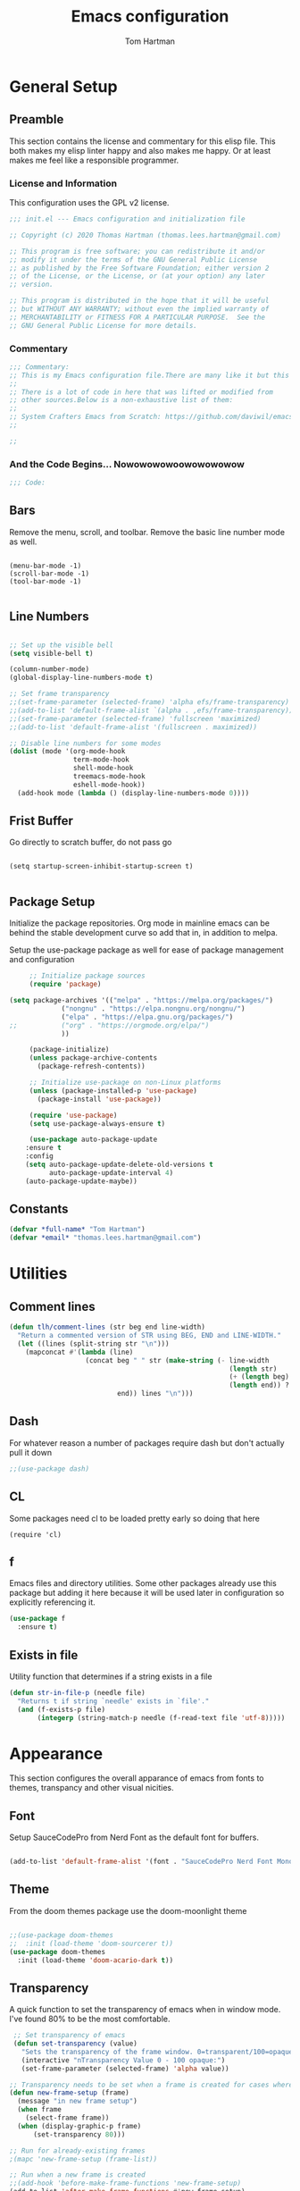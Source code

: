 #+TITLE: Emacs configuration
#+AUTHOR: Tom Hartman
#+STARTUP: overview
#+PROPERTY: header-args:emacs-lisp :tangle ./init-test.el

* General Setup
** Preamble
This section contains the license and commentary for this elisp file. This both makes my elisp linter happy and also makes me happy. Or at least makes me feel like a responsible programmer.

*** License and Information
This configuration uses the GPL v2 license.

#+begin_src emacs-lisp
;;; init.el --- Emacs configuration and initialization file

;; Copyright (c) 2020 Thomas Hartman (thomas.lees.hartman@gmail.com)

;; This program is free software; you can redistribute it and/or
;; modify it under the terms of the GNU General Public License
;; as published by the Free Software Foundation; either version 2
;; of the License, or the License, or (at your option) any later
;; version.

;; This program is distributed in the hope that it will be useful
;; but WITHOUT ANY WARRANTY; without even the implied warranty of
;; MERCHANTABILITY or FITNESS FOR A PARTICULAR PURPOSE.  See the
;; GNU General Public License for more details.
#+end_src


*** Commentary
#+begin_src emacs-lisp
;;; Commentary:
;; This is my Emacs configuration file.There are many like it but this one is mine.
;;
;; There is a lot of code in here that was lifted or modified from
;; other sources.Below is a non-exhaustive list of them:
;;
;; System Crafters Emacs from Scratch: https://github.com/daviwil/emacs-from-scratch
;;

;;
#+end_src


*** And the Code Begins... Nowowowowoowowowowow
#+begin_src emacs-lisp
;;; Code:
#+end_src

** Bars
 Remove the menu, scroll, and toolbar. Remove the basic line number
 mode as well.

 #+begin_src emacs-lisp output

 (menu-bar-mode -1)
 (scroll-bar-mode -1)
 (tool-bar-mode -1)

 #+end_src

** Line Numbers
#+begin_src emacs-lisp

;; Set up the visible bell
(setq visible-bell t)

(column-number-mode)
(global-display-line-numbers-mode t)

;; Set frame transparency
;;(set-frame-parameter (selected-frame) 'alpha efs/frame-transparency)
;;(add-to-list 'default-frame-alist `(alpha . ,efs/frame-transparency))
;;(set-frame-parameter (selected-frame) 'fullscreen 'maximized)
;;(add-to-list 'default-frame-alist '(fullscreen . maximized))

;; Disable line numbers for some modes
(dolist (mode '(org-mode-hook
                term-mode-hook
                shell-mode-hook
                treemacs-mode-hook
                eshell-mode-hook))
  (add-hook mode (lambda () (display-line-numbers-mode 0))))
#+end_src

** Frist Buffer

Go directly to scratch buffer, do not pass go
#+begin_src emacs-lisp output

(setq startup-screen-inhibit-startup-screen t)

#+end_src

** Package Setup
Initialize the package repositories. Org mode in mainline emacs can be behind the stable development curve so add that in, in addition to melpa.

Setup the use-package package as well for ease of package management and configuration

   #+begin_src emacs-lisp
     ;; Initialize package sources
     (require 'package)

(setq package-archives '(("melpa" . "https://melpa.org/packages/")
			 ("nongnu" . "https://elpa.nongnu.org/nongnu/")
			 ("elpa" . "https://elpa.gnu.org/packages/")
;;			 ("org" . "https://orgmode.org/elpa/")
			 ))

     (package-initialize)
     (unless package-archive-contents
       (package-refresh-contents))

     ;; Initialize use-package on non-Linux platforms
     (unless (package-installed-p 'use-package)
       (package-install 'use-package))

     (require 'use-package)
     (setq use-package-always-ensure t)

     (use-package auto-package-update
	:ensure t
	:config
	(setq auto-package-update-delete-old-versions t
	      auto-package-update-interval 4)
	(auto-package-update-maybe))

   #+end_src

** Constants
#+begin_src emacs-lisp
(defvar *full-name* "Tom Hartman")
(defvar *email* "thomas.lees.hartman@gmail.com")

#+end_src

* Utilities

** Comment lines
#+begin_src emacs-lisp
(defun tlh/comment-lines (str beg end line-width)
  "Return a commented version of STR using BEG, END and LINE-WIDTH."
  (let ((lines (split-string str "\n")))
    (mapconcat #'(lambda (line)
                   (concat beg " " str (make-string (- line-width
                                                       (length str)
                                                       (+ (length beg) 1)
                                                       (length end)) ? )
                           end)) lines "\n")))

#+end_src

** Dash

For whatever reason a number of packages require dash but don't actually pull it down

#+begin_src emacs-lisp
;;(use-package dash)
#+end_src

** CL

Some packages need cl to be loaded pretty early so doing that here

#+begin_src elisp
(require 'cl)
#+end_src

** f
Emacs files and directory utilities. Some other packages already use this package but adding it here because it will be used later in configuration so explicitly referencing it.
#+begin_src emacs-lisp
(use-package f
  :ensure t)
#+end_src
** Exists in file
Utility function that determines if a string exists in a file
#+begin_src emacs-lisp
(defun str-in-file-p (needle file)
  "Returns t if string `needle' exists in `file'."
  (and (f-exists-p file)
       (integerp (string-match-p needle (f-read-text file 'utf-8)))))
#+end_src
* Appearance
This section configures the overall apparance of emacs from fonts to themes, transpancy and other visual nicities.

** Font
Setup SauceCodePro from Nerd Font as the default font for buffers.

#+begin_src emacs-lisp

(add-to-list 'default-frame-alist '(font . "SauceCodePro Nerd Font Mono-8"))

#+end_src

** Theme
From the doom themes package use the doom-moonlight theme

#+begin_src emacs-lisp

;;(use-package doom-themes
;;  :init (load-theme 'doom-sourcerer t))
(use-package doom-themes
  :init (load-theme 'doom-acario-dark t))

#+end_src

** Transparency
A quick function to set the transparency of emacs when in window mode. I've found 80% to be the most comfortable.

#+begin_src emacs-lisp
 ;; Set transparency of emacs
 (defun set-transparency (value)
   "Sets the transparency of the frame window. 0=transparent/100=opaque"
   (interactive "nTransparency Value 0 - 100 opaque:")
   (set-frame-parameter (selected-frame) 'alpha value))

;; Transparency needs to be set when a frame is created for cases where we are using emacsclient instead of a new instance
(defun new-frame-setup (frame)
  (message "in new frame setup")
  (when frame
    (select-frame frame))
  (when (display-graphic-p frame)
      (set-transparency 80)))

;; Run for already-existing frames
;(mapc 'new-frame-setup (frame-list))

;; Run when a new frame is created
;;(add-hook 'before-make-frame-functions 'new-frame-setup)
(add-to-list 'after-make-frame-functions #'new-frame-setup)
#+end_src

** Mixed Pitch
By default org mode is set to use variable pitch mode with tables using fixed pitch but this doesn't quite work as advertise. Mixed pitch mode resolves this issue. Setup is pretty straight forward just add a hook  for org-mode to enable mixed-pitch-mode.

To enable for all text modes add a hook for text-mode.

#+begin_src emacs-lisp
(use-package mixed-pitch
  :hook (org-mode . mixed-pitch-mode))
#+end_src

** All Icon Mode
#+begin_src emacs-lisp
(use-package all-the-icons-dired
  :config
  (add-hook 'dired-mode-hook 'all-the-icons-dired-mode))
#+end_src

** Mode Line
Updating the mode line for more awesome. Currently playing around with telephone line.

#+begin_src emacs-lisp
(use-package telephone-line
  :custom
  (telephone-line-primary-left-separator 'telephone-line-cubed-left)
  (telephone-line-secondary-left-separator 'telephone-line-cubed-hollow-left)
  (telephone-line-primary-right-separator 'telephone-line-cubed-right)
  (telephone-line-secondary-right-separator 'telephone-line-cubed-hollow-right)
  (telephone-line-height 16)
  (telephone-line-mode 1))
#+end_src

** Highlight Parenthesis

#+begin_src emacs-lisp
(use-package paren
  :config
  (set-face-attribute 'show-paren-match-expression nil :background "#363e4a")
  (show-paren-mode 1))
#+end_src

** Highlight Indent
#+begin_src emacs-lisp
(use-package highlight-indent-guides
  :init
  (setq highlight-indent-guides-method 'character
        highlight-indent-guides-suppress-auto-error t)
  (set-face-foreground 'highlight-indent-guides-character-face "#222222")
  :config
  (add-hook 'prog-mode-hook 'highlight-indent-guides-mode)
  (add-hook 'yaml-mode-hook 'highlight-indent-guides-mode))
#+end_src
** Colored Compilation Buffers
Add colored ansi mode to compilation buffers for well... colors to show up

#+begin_src emacs-lisp
(require 'ansi-color)
(defun colorize-compilation-buffer ()
  (ansi-color-apply-on-region compilation-filter-start (point)))
(add-hook 'compilation-filter-hook 'colorize-compilation-buffer)
#+end_src
* UI Improvements
** Multiple Cursors
Initialize multiple cursors mode

#+begin_src emacs-lisp
(use-package multiple-cursors
  :ensure t)
#+end_src

** Which-key

#+begin_src emacs-lisp
(use-package which-key
  :init (which-key-mode)
  :diminish which-key-mode
  :config
  (setq which-key-idle-delay 1))
#+end_src

** Beacon
Add beacon mode for cursor following goodness.

#+begin_src emacs-lisp
(use-package beacon
:init (beacon-mode 1))
#+end_src
* Performance Tuning

[[https://emacs-lsp.github.io/lsp-mode/page/performance/][LSP Performance Tuning]]

#+begin_src emacs-lisp
(setq gc-cons-threshold 100000000)
(setq read-process-output-max (* 1024 1024))
#+end_src
* Custom/Global Keybindings
** Calc
Bind turning the calc mode on and off using C-c =

#+begin_src emacs-lisp
(global-set-key (kbd "C-c =") 'calc)
#+end_src
** Window Jumping

#+begin_src emacs-lisp
(global-set-key (kbd "C-c i")
                #'(lambda ()
                    (interactive)
                    (when (window-in-direction 'up)
                      (select-window (window-in-direction 'up)))))

(global-set-key (kbd "C-c m")
                #'(lambda ()
                    (interactive)
                    (when (window-in-direction 'down)
                      (select-window (window-in-direction 'down)))))

(global-set-key (kbd "C-c j")
                #'(lambda ()
                    (interactive)
                    (when (window-in-direction 'left)
                      (select-window (window-in-direction 'left)))))

(global-set-key (kbd "C-c l")
                #'(lambda ()
                    (interactive)
                    (when (window-in-direction 'right)
                      (select-window (window-in-direction 'right)))))


#+end_src

* Editing Configuration
General configuration for editing within buffers

** Tabs

Default tab-widths to 2, and by default use spaces instead of tabs
#+begin_src emacs-lisp
(setq-default tab-width 2)
(setq-default indent-tabs-mode nil)
#+end_src

** Cleaning Whitespaces

Use the ws-butler package to clear buffers of unnecessary white spaces

#+begin_src emacs-lisp
(use-package ws-butler
  :hook ((text-mode . ws-butler-mode)
         (prog-mode . ws-butler-mode)))
#+end_src

** Auto Revert
Make sure that emacs always reverts buffers after they have been changed on disk. This is helpful when doing things like switching between branches in git.

#+begin_src emacs-lisp
(setq global-auto-revert-non-file-buffers t)
(global-auto-revert-mode 1)
#+end_src

** Organizing emacs transient files

Emacs can make a bit of a mess with temporary files and lock files and other things. This can be a bit of a pain in terms of git repositories where there is a lot of cruff lying around that gets tracked that doesn't need to be.

#+begin_src emacs-lisp

;; no littering package handles a lot of emacs temp file mainenance in a nice way
(use-package no-littering)

;; keep customizations out of the init file
;;(setq custom-file
;;      (if (boundp 'server-socket-dir)
;;          (expand-file-name "custom.el" server-socket-dir)
;;        (expand-file-name (format "emacs-custom-%s.el" (user-uid)) temporary-file-directory)))
;;(load custom-file t)
#+end_src
* Dired
Found this dired configuration changes over on the [[explog.in/dot/emacs/config.html][A literate emacs configuration]]. It removes permissions and other details from the dired view which makes the buffer look a lot less noisy.

#+begin_src emacs-lisp
(add-hook 'dired-mode-hook
	  (lambda ()
	    (dired-hide-details-mode 1)
	    (display-line-numbers-mode 0)))
#+end_src

* Spell Checking
Use fly-spell to spell check certain types of buffers
#+begin_src emacs-lisp
(add-hook 'org-mode-hook 'turn-on-flyspell)
#+end_src

* Org Mode
** General
General setup for org mode files, some of this is to enhance
readability as well as associate certain minor modes and other
constants.

Additionally I prefer my org files to starup collapse for easier navigation.

#+begin_src emacs-lisp

(defun efs/org-mode-setup ()
  (org-indent-mode)
  (variable-pitch-mode 1)
  (visual-line-mode 1))

(use-package org
;;  :pin org
  :hook (org-mode . efs/org-mode-setup)
  :ensure org-contrib
  :bind ()
  :custom
  ;; Right justifies tags on headers adjusting for a default line width of 80
  (org-tags-column -80)
  (org-agenda-tags-column -80)
  :config
  (auto-fill-mode)
  (setq org-startup-folded "fold")
  (setq org-ellipsis " ▾")
  (setq org-return-follows-link t)
  (setq org-agenda-start-with-log-mode t)
  (setq org-log-done 'time)
  (setq org-log-into-drawer t)
  ;; Prevent org-agenda from creating or clobbering frames
  (setf org-agenda-window-setup 'other-window)

  ;; Refile targets
  (setq org-refile-targets
        '(("~/notes/globals/punchlist.org" :maxlevel . 1)))
  )
#+end_src

** Babel
Setup babel source code blocks. Right now this is configured for shell and emacs-lisp.

The final line prevents org src code from altering the windowing within emacs. I borrows and existing window rather than doing a 50/50 split between the org target buffer and the source, which is super annoying.

#+begin_src emacs-lisp
(setf org-src-preserve-indentation t)

(org-babel-do-load-languages 'org-babel-load-languages
			     '((shell . t)
			       (emacs-lisp . t)
             (R . t)))
;             (yaml . t)))
(setf org-auto-load-images t)
(setf org-src-window-setup 'other-window)
#+end_src

** Structure Templates

 #+begin_src emacs-lisp

 (require 'org-tempo)

 (add-to-list 'org-structure-template-alist '("sh" . "src shell"))
 (add-to-list 'org-structure-template-alist '("el" . "src emacs-lisp"))
 (add-to-list 'org-structure-template-alist '("py" . "src python"))
 (add-to-list 'org-structure-template-alist '("lu" . "src lua"))
 (add-to-list 'org-structure-template-alist '("yml" . "src yaml :tangle main.yml"))
 #+end_src

** Auto-tangle

This snippet adds a hook to org-mode buffers so that efs/org-babel-tangle-config gets executed each time such a buffer gets saved. This function checks to see if the file being saved is the Emacs.org file you’re looking at right now, and if so, automatically exports the configuration here to the associated output files.

#+begin_src emacs-lisp
;; Automatically tangle our Emacs.org config file when we save it
(defun efs/org-babel-tangle-config ()
  (when (string-equal (file-name-directory (buffer-file-name))
                      (expand-file-name user-emacs-directory))
    ;; Dynamic scoping to the rescue
    (let ((org-confirm-babel-evaluate nil))
      (org-babel-tangle))))

(add-hook 'org-mode-hook (lambda () (add-hook 'after-save-hook #'efs/org-babel-tangle-config)))
#+end_src

** Center Org Buffers

We use visual-fill-column to center org-mode buffers for a more pleasing writing experience as it centers the contents of the buffer horizontally to seem more like you are editing a document. This is really a matter of personal preference so you can remove the block below if you don’t like the behavior.

#+begin_src emacs-lisp
(defun efs/org-mode-visual-fill ()
  (setq visual-fill-column-width 100
        visual-fill-column-center-text t)
  (visual-fill-column-mode 1))

(use-package visual-fill-column
  :hook (org-mode . efs/org-mode-visual-fill))
#+end_src

** Better Bullets
org-bullets replaces the heading stars in org-mode buffers with nicer looking characters that you can control. Another option for this is org-superstar-mode which we may cover in a later video.

#+begin_src emacs-lisp
(use-package org-bullets
  :after org
  :hook (org-mode . org-bullets-mode)
  :custom
  (org-bullets-bullet-list '("◉" "○" "●" "○" "●" "○" "●")))
#+end_src
** Org Agenda

Setup some default bindings as well as the location of agenda files. The final line is a configuration change similar to the one made for org-babel. By default opening an agenda buffer reorganizes the windows and frames so that only the current buffer and the new agenda buffer are presented in a 50/50 window split. This is super annoying.

#+begin_src emacs-lisp
(global-set-key (kbd "C-c a") 'org-agenda)
(global-set-key (kbd "C-c c") 'org-capture)

(setf org-agenda-window-setup 'other-window)

(setq org-agenda-custom-commands
      '(("d" "Default view of scheduled items and todos"
         ((agenda "")
          (tags-todo "Punchlist"
                     ((org-agenda-overriding-header "Punchlist")))
          (tags-todo "*"
                     ((org-agenda-overriding-header "All of the things")))
          ))))
#+end_src

** Resume
Setup some conviencing functions and bindings for resume org files.
#+begin_src emacs-lisp
(defun org-export-as-pdf-and-open ()
  (interactive)
  (save-buffer)
  (org-open-file (org-latex-export-to-pdf)))

(add-hook
 'org-mode-hook
 (lambda()
   (define-key org-mode-map
       (kbd "<f5>") 'org-export-as-pdf-and-open)))
#+end_src

** LaTeX Pdf Process
Need to add the -shell-escape option to the pdflatex process in order for svg files to be processed by inkscape

#+begin_src emacs-lisp
(setq org-latex-pdf-process
      '("pdflatex -shell-escape -interaction nonstopmode -output-directory %o %f"
	"bibtex %b"
	"pdflatex -shell-escape -interaction nonstopmode -output-directory %o %f"
	"pdflatex -shell-escape -interaction nonstopmode -output-directory %o %f"))
#+end_src

** org-roam
Setup org-roam note taking and file management. After loading the package, you can check the variable `org-roam--sqlite-available-p' to verify that the sqlite database is available.

#+begin_src emacs-lisp
(use-package org-roam
  :ensure t
  :init
  (setq org-roam-v2-ack t)
  :custom
  (org-roam-directory "~/notes")
  (org-agenda-files '("~/notes/journal"
		      "~/notes/globals/"))
  (org-roam-dailies-directory "journal/")
  (org-roam-completion-everywhere t)
  (org-roam-capture-templates
   '(("d" "default" plain
      "%?"
      :if-new (file+head "%<%Y%m%d%H%M%S$>-${slug}.org" "#+title: ${title}\n")
      :unnarrowed t)
     ("h" "house project" plain
      (file "~/.emacs.d/org-templates/house-project.org")
      :if-new (file+head "%<%Y%m%d%H%M%S$>-${slug}.org" "#+title: ${title}\n")
      :unnarrowed t)
     ("r" "recipe" plain
      (file "~/.emacs.d/org-templates/recipe.org")
      :if-new (file+head "%<%Y%m%d%H%M%S$>-${slug}.org" "#+title: ${title}\n")
      :unnarrowed t)))
  :bind  (("C-c n l" . org-roam-buffer-toggle)
	  ("C-c n f" . org-roam-node-find)
	  ("C-c n i" . org-roam-node-insert)
	  :map org-mode-map
	  ("C-M-i"   . completion-at-point)
	  :map org-roam-dailies-map
	  ("Y" . org-roam-dailies-capture-yesterday)
	  ("T" . org-roam-dailies-capture-tomorrow))
  :bind-keymap
  ("C-c n d" . org-roam-dailies-map)
  :config
  (require 'org-roam-dailies)
  (org-roam-db-autosync-mode))
#+end_src

In order to keep my laptop and desktop in sync with one another in terms of roam notes all saves in a notes file will trigger an automatic git commit. Load the git-auto-commit-mode package to facilitate this.

#+begin_src emacs-lisp
(use-package git-auto-commit-mode)
#+end_src

** org-capture
Customizations to org mode capture templates
#+begin_src emacs-lisp
(use-package org-capture
  :ensure nil
  :after org
  :custom
  (org-capture-templates
   `(("p" "Punchlist Item" entry
      (file+headline "~/notes/globals/punchlist.org" "Punch list"),
      "* TODO %? %^G\n %i")
     ("e" "Event" entry
      (file+headline "~/notes/globals/calendar.org" "Events"),
      "* %? %^G\nSCHEDULED: %^t\n %i")
     ("w" "Whereabouts" entry
      (file+headline "~/notes/globals/calendar.org" "Whereabouts")
      "* %? \n SCHEDULED: %^t\n %i")
     ("a" "Appointment" entry
      (file+headline "~/notes/globals/calendar.org" "Appointments")
      "* %? %^G\n SCHEDULED: %^t\n %i")
     ("t" "Ticket" entry
      (file+headline "~/nodes/globals/tickets.org" "Tickets"),
      " * SUBMITTED %? %^G\n %T\n%i")


     ;(("P" "Project"))
     )))
#+end_src

** org-make-toc
Github can use org mode as readme files but doesn't automatically insert a table of contents like it does for normal exporting. Include the org-make-toc package to supplement org readme files being used in github.
#+begin_src emacs-lisp
(use-package org-make-toc)
#+end_src
* Ivy and Counsel
#+begin_src emacs-lisp
(use-package ivy
  :diminish
  :bind (("C-s" . swiper)
         :map ivy-minibuffer-map
         ("TAB" . ivy-alt-done)
         ("C-l" . ivy-alt-done)
         ("C-j" . ivy-next-line)
         ("C-k" . ivy-previous-line)
         :map ivy-switch-buffer-map
         ("C-k" . ivy-previous-line)
         ("C-l" . ivy-done)
         ("C-d" . ivy-switch-buffer-kill)
         :map ivy-reverse-i-search-map
         ("C-k" . ivy-previous-line)
         ("C-d" . ivy-reverse-i-search-kill))
  :config
  (ivy-mode 1))

(use-package counsel
  :bind (("C-M-j" . 'counsel-switch-buffer)
         :map minibuffer-local-map
         ("C-r" . 'counsel-minibuffer-history))
  :custom
  (counsel-linux-app-format-function #'counsel-linux-app-format-function-name-only)
  :config
  (counsel-mode 1))

(use-package ivy-rich
  :init
  (ivy-rich-mode 1))

#+end_src

* Magit
#+begin_src emacs-lisp
(use-package magit
  :custom
  (magit-display-buffer-function #'magit-display-buffer-same-window-except-diff-v1))

;; NOTE: Make sure to configure a GitHub token before using this package!
;; - https://magit.vc/manual/forge/Token-Creation.html#Token-Creation
;; - https://magit.vc/manual/ghub/Getting-Started.html#Getting-Started
(use-package forge)

#+end_src

* Programming
** Flycheck
Flycheck mode for syntax highlighting and linting
#+begin_src emacs-lisp

(use-package flycheck)

#+end_src

** Language Server Protocol
Basic LSP setup

#+begin_src emacs-lisp

(defun efs/lsp-mode-setup ()
  (let ((lsp-keymap-prefix "C-c l"))
    (setq lsp-headerline-breadcrumb-segments '(path-up-to-project file symbols))
    (lsp-headerline-breadcrumb-mode)
    (lsp-enable-which-key-integration)))

(use-package lsp-mode
  :commands (lsp lsp-deferred)
  :hook (lsp-mode . efs/lsp-mode-setup)
  :init
  (setq lsp-keymap-prefix "C-c s")  ;; Or 'C-l', 's-l'
  :config
  (lsp-enable-which-key-integration t))

#+end_src

LSP-UI
#+begin_src emacs-lisp
(use-package lsp-ui
  :hook (lsp-mode . lsp-ui-mode)
  :custom
  (lsp-ui-doc-position 'bottom))
#+end_src

LSP-treemacs
#+begin_src
(use-package lsp-treemacs
  :after lsp)
#+end_src

** DAP
#+begin_src emacs-lisp
(use-package dap-mode
  :custom
  (bind-keys :prefix "C-c d" :prefix-map debug-keymap
             ("t" . dap-breakpoint-toggle)
             ("n" . dap-next)
             ("s" . dap-step-in)
             ("S" . dap-step-out)
             ("c" . dap-continue)
             ("r" . dap-restart)
             ("R" . dap-ui-repl)
             ("d" . dap-debug)))

  ;; Uncomment the config below if you want all UI panes to be hidden by default!
  ;; :custom
  ;; (lsp-enable-dap-auto-configure nil)
  ;; :config
  ;; (dap-ui-mode 1)

  ;;:config
  ;; Set up Node debugging
  ;;(require 'dap-node)
  ;;(dap-node-setup) ;; Automatically installs Node debug adapter if needed

  ;; Bind `C-c l d` to `dap-hydra` for easy access
  ;;(general-define-key
  ;;  :keymaps 'lsp-mode-map
  ;;  :prefix lsp-keymap-prefix
  ;;  "d" '(dap-hydra t :wk "debugger")))

#+end_src

** Company

Company Mode provides a nicer in-buffer completion interface than completion-at-point which is more reminiscent of what you would expect from an IDE. We add a simple configuration to make the keybindings a little more useful (TAB now completes the selection and initiates completion at the current location if needed).

We also use company-box to further enhance the look of the completions with icons and better overall presentation.

#+begin_src emacs-lisp

(use-package company
  :after lsp-mode
  :hook (lsp-mode . company-mode)
  :bind (:map company-active-map
         ("<tab>" . company-complete-selection))
        (:map lsp-mode-map
         ("<tab>" . company-indent-or-complete-common))
  :custom
  (company-minimum-prefix-length 1)
  (company-idle-delay 0.0))

(use-package company-box
  :hook (company-mode . company-box-mode))

#+end_src

** Projectile

#+begin_src emacs-lisp
(defun tlh/autoload-python-venv ()
  (message (concat "Loading pyvenv " (projectile-project-root) "venv"))
  (when (string= projectile-project-type "python-pip")
    (pyenv-activate (concat (projectile-project-dir) "venv"))))

(use-package projectile
  :diminish projectile-mode
  :config
  (add-hook 'projectile-after-switch-project-hook #'tlh/autoload-python-venv)
  (projectile-mode)
  ;; detect fastapi projects
  (projectile-register-project-type
   'python-fastapi
   #'(lambda (project-root)
       (str-in-file-p "fastapi" (concat project-root "requirements.txt")))
   :project-file "requirements.txt"
   :compile "uvicorn app.main:app --reload"
   :test ""
   :run "uvicorn app.main:app --reload"
   :test-prefix "test_")
  :custom ((projectile-completion-system 'ivy))
  :bind-keymap
  ("C-c p" . projectile-command-map)
  :init
  ;; NOTE: Set this to the folder where you keep your Git repos!
  (when (file-directory-p "~/projects/")
    (setq projectile-project-search-path '("~/projects/")))
  (setq projectile-switch-project-action #'projectile-dired))

(use-package counsel-projectile
  :config (counsel-projectile-mode))
#+end_src

** Languages
*** Emacs Lisp

Paredit mode

#+begin_src emacs-lisp
(use-package paredit
  :config

  ;; slurping in a terminal doesn't quite work, so rebind keys so they do
  (unless (display-graphic-p)
    (define-key paredit-mode-map (kbd ",") 'paredit-backward-slurp-sexp)
    (define-key paredit-mode-map (kbd ".") 'paredit-forward-slurp-sexp))

  ;; turn paredit on for all lispy modes
  (add-hook 'emacs-lisp-mode-hook 'paredit-mode)
  (add-hook 'lisp-mode-hook 'paredit-mode)
  (add-hook 'scheme-mode-hook 'paredit-mode)

  ;; turn on paredit for Cask files too
  (add-to-list 'auto-mode-alist '("Cask" . paredit-mode)))
#+end_src

*** TypeScript
Setup Typescript to use lsp

#+begin_src emacs-lisp
(use-package typescript-mode
  :mode "\\.ts\\'"
  :hook ((typescript-mode . lsp-deferred)
         (typescript-mode . prettify-symbols-mode))
  :config
  (setq typescript-indent-level 2)
  (add-to-list 'lsp-enabled-clients 'ts-ls))
#+end_src

*** Javascript
#+begin_src emacs-lisp
(use-package js2-mode
  :mode "\\.js\\'"
  :hook (js2-mode . lsp-deferred)
  :config
  (setq tab-width 2)
  (add-to-list 'lsp-enabled-clients 'jsts-ls))
#+end_src

*** JSX

Add support for react style jsx template code:
#+begin_src emacs-lisp
(use-package rjsx-mode
  :mode "\\.tsx\\'"
  :hook (rjsx-mode . lsp-deferred)
  :config
  (setq tab-width 2)
  (add-to-list 'lsp-enabled-clients 'jsts-ls))
#+end_src

*** JSON
Setup json lsp
#+begin_src emacs-lisp
(use-package json-mode
  :hook (json-mode . lsp-deferred)
  :config
  (add-to-list 'lsp-enabled-clients 'json-ls)
  (setq js-indent-level 2)
  (setq tab-width 2))
#+end_src
*** Python

In order to not clutter the system python userspace, packages for application development are stored in virtual environments as part of the application itself. This includes both application, testing, and development dependencies. In order to properly interact with python within emacs Pyvenv can be used to set the current python environment which will be passed to any subsequent python relates commands (lsp, REPL, etc)

#+begin_src emacs-lisp
(use-package pyvenv
  :config
  (pyvenv-mode 1))
#+end_src

Install the python language server into the virtual environment
#+begin_src shell
source venv/bin/activate
pip install 'python-lsp-server[all]'
#+end_src

#+begin_src emacs-lisp
(use-package auto-virtualenv
  :ensure t
  :init
  (use-package pyvenv
    :ensure t)
  :config
  (add-hook 'python-mode-hook 'auto-virtualenv-set-virtualenv)
  (add-hook 'projectile-after-switch-project-hook 'auto-virtualenv-set-virtualenv))
#+end_src

As stated above the lsp server is installed in the virtual environments on a per project basis. If the environment has not been enabled in the current emacs session, query the user for the python environment before starting lsp.

#+begin_src emacs-lisp
(use-package python-mode
  :ensure t
  :hook ((python-mode . lsp-deferred)
         (flycheck-mode . (lambda ()
                            (flycheck-add-next-checker 'lsp 'python-flake8))))
  :custom
  (add-to-list 'lsp-enabled-clients 'pylsp)
  (lsp-pylsp-plugins-pylint-enabled t)
  :config
  (require 'dap-python))
#+end_src

Install pytest mode

#+begin_src
(use-package python-pytest)
  (require 'dap-python)
  (require 'pylsp))
#+end_src

Setup pytest package to make using pytest runners a bit easier
#+begin_src emacs-lisp
(use-package pytest
  :bind (:map python-mode-map
              ("C-c C-t a" . pytest-all)
              ("C-c C-t m" . pytest-module)
              ("C-c C-t ." . pytest-one)
              ("C-c C-t c" . pytest-again)
              ("C-c C-t d" . pytest-directory)
              ("C-c C-t pa" . pytest-pdb-all)
              ("C-c C-t m" . pytest-pdb-module)
              ("C-c C-t p." . pytest-pdb-one)))
#+end_src

*** Open Scad
Initialize open scad mode
#+begin_src emacs-lisp
(use-package scad-preview
  :mode "\\.scad\\'"
  :custom
  (scad-preview-image-size '(900 . 900))
  :config
  (defun scad-export-stl ()
    "Exports the current visited filename as an stl file."
    (interactive)
    (call-process "openscad" nil "*openscad-output*" t
                  "-o" (f-swap-ext (f-filename (buffer-file-name)) "stl")
                  (buffer-file-name))))
#+end_src

*** Lisp
**** Slime
#+begin_src
(use-package slime
  :custom
  (inferior-lisp-program "/usr/bin/sbcl")
  :config
  (add-hook 'lisp-mode-hook '(lambda () (slime-mode)))
  (slime-setup '(slime-repl slime-fuzzy)))
#+end_src

*** Lua

Setup Lua the way I like it
#+begin_src emacs-lisp

(use-package lua-mode
  :hook (lua-mode . lsp-deferred)
  :config
  (add-to-list 'lsp-enabled-clients 'lsp-lua-lsp)
  (setf lsp-clients-lua-lsp-server-install-dir "~/.luarocks/bin/lua-lsp"))

#+end_src

**** Lua Language Server
Installation

#+begin_src sh
# clone project
git clone https://github.com/sumneko/lua-language-server
cd lua-language-server
git submodule update --init --recursive

cd 3rd/luamake
ninja -f ninja/linux.ninja
cd ../..
./3rd/luamake/luamake rebuild

mkdir -P ~/.emacs.d/.cache/lsp/lua-language-server/

cp bin/Linux/lua-language-server ~/.emacs.d/.cache/lsp/lua-language-server/
cp main.lua ~/.emacs.d/.cache/lsp/lua-language-server/
#+end_src

*** HTML
Add emmet mode to html mode
#+begin_src emacs-lisp
(use-package emmet-mode
  :hook (mhtml-mode . emmet-mode))
#+end_src

*** YAML
Setup yaml support
#+begin_src emacs-lisp
(use-package yaml-mode)
#+end_src

*** CSS
For css/lesscss/sass/scss languages install the language server:

M-x lsp-install-server RET css-ls RET

#+begin_src emacs-lisp
(use-package css-mode
  :mode "\\.css'"
  :hook (css-mode . lsp-deferred)
  :config
  (setq css-indent-offset 4)
  (add-to-list 'lsp-enabled-clients 'css-ls))
#+end_src

*** SCSS
#+begin_src emacs-lisp
;;(lsp-install-server 'css-ls)

(use-package scss-mode
  :mode "\\.scss'"
  :hook (scss-mode . lsp-deferred)
  :config
  (setq scss-indent-level 4)
  (add-to-list 'lsp-enabled-clients 'css-ls))
#+end_src
** Origami
Origami folding library
#+begin_src emacs-lisp
(use-package origami
  :config
  (global-origami-mode))
#+end_src

** Terraform

Terraform files use a variant of json format. Fortunately there is a major mode for that so lets install that.

#+begin_src emacs-lisp
(use-package terraform-mode
  :mode "\\.tf\\'")

#+end_src
** HCL2

Terraform and other HashiCorp tools use HCL v2 as their configuration language. Install hcl-mode to support the languages.

#+begin_src emacs-lisp
(use-package hcl-mode
  :mode "\\.tf\\'")
#+end_src

* Skelator
Install skelator

#+begin_src emacs-lisp
(use-package skeletor)
#+end_src
* Docker
** Docker File Mode
#+begin_src emacs-lisp
(use-package dockerfile-mode)
#+end_src

** Docker Compose
#+begin_src emacs-lisp
(use-package docker-compose-mode
  :bind ("C-c D" . docker-compose))
#+end_src

** Docker Management
#+begin_src emacs-lisp
(use-package docker
  :ensure t
  :bind ("C-c d" . docker))
#+end_src

* Kubernetes
Install the kubernetes package and do some basic setup

#+begin_src emacs-lisp
(use-package kubernetes
  :ensure t
  :commands (kubernetes-overview)
  :config
  (setq kubernetes-poll-frequency 3600
        kubernetes-redraw-frequency 3600))
#+end_src

* Smartparens
Turn on smart parens mode for all programming modes. Exclude single quote parings for lisp modes because single quotes have different meaning in those languages.

#+begin_src emacs-lisp
(use-package smartparens
  :config
  (add-hook 'prog-mode-hook 'turn-on-smartparens-mode)
  (sp-local-pair '(emacs-lisp-mode lisp-mode) "'" "'" :actions nil))
#+end_src
* Treemacs
#+begin_src emacs-lisp
(use-package treemacs
  :ensure t
  :defer t
  :bind (("C-c w" . treemacs-select-window))
  :config
  (treemacs-follow-mode t)
  (treemacs-filewatch-mode t)
  (treemacs-fringe-indicator-mode 'always)
  (when treemacs-python-executable
    (treemacs-git-commit-diff-mode t))
  :bind
  (:map global-map
        ("M-0"       . treemacs-select-window)
        ("C-x t 1"   . treemacs-delete-other-windows)
        ("C-x t t"   . treemacs)
        ("C-x t d"   . treemacs-select-directory)
        ("C-x t B"   . treemacs-bookmark)
        ("C-x t C-t" . treemacs-find-file)
        ("C-x t M-t" . treemacs-find-tag)))

(use-package treemacs-projectile
  :after (treemacs projectile)
  :ensure t)

(use-package treemacs-icons-dired
  :hook (dired-mode . treemacs-icons-dired-enable-once)
  :ensure t)
#+end_src

* yassnippet
#+begin_src emacs-lisp
(use-package yasnippet
  :custom
  (yas/root-directory '("~/.emacs.d/snippets"))
  :config
  (yas-global-mode 1)
  (mapc #'yas-load-directory yas/root-directory))

#+end_src

* RestClient
#+begin_src emacs-lisp
(use-package restclient)
#+end_src

* Dashboard
Turning this off for the moment

#+begin_src
(use-package dashboard
  :demand
  :init
  (setq initial-buffer-choice (lambda () (get-buffer "*dashboard*")))
  (setq dashboard-center-content t)
  (setq dashboard-projects-backend 'projectile)
  (setq dashboard-set-heading-icons t)
  (setq dashboard-set-file-icons t)
  (defun lc/is-after-17-or-weekends? ()
    (or (thread-first (nth 3 (split-string (current-time-string) " ")) ;; time of the day e.g. 18
            ;; (substring 0 2)
            (string-to-number)   ;;<
            (> 16))
        (thread-first (substring (current-time-string) 0 3) ;; day of the week e.g. Fri
            (member  '("Sat" "Sun")))))
  (setq dashboard-banner-logo-title nil)
  (setq dashboard-set-footer nil)
  (setq dashboard-set-navigator t)
  (setq dashboard-navigator-buttons
        `((;; Github
           (,(all-the-icons-octicon "mark-github" :height 1.1 :v-adjust 0.0)
            "Github"
            "Go to wondercast"
            (lambda (&rest _) (browse-url "https://github.com/thartman83")))
           ;; Perspectives
           (,(all-the-icons-octicon "history" :height 1.1 :v-adjust 0.0)
            "Restore"
            "Restore"
            (lambda (&rest _) (persp-state-load persp-state-default-file)))
           )))
  (defun lc/dashboard-agenda-entry-format ()
    "Format agenda entry to show it on dashboard. Compared to the original, we remove tags at the end"
    (let* ((schedule-time (org-get-scheduled-time (point)))
           (deadline-time (org-get-deadline-time (point)))
           (item (org-agenda-format-item
                  (dashboard-agenda-entry-time (or schedule-time deadline-time))
                  (org-get-heading)
                  (org-outline-level)
                  (org-get-category)
                  nil;; (org-get-tags)
                  t))
           (loc (point))
           (file (buffer-file-name)))
      (dashboard-agenda--set-agenda-headline-face item)
      (list item loc file)))
  (defun lc/dashboard-get-agenda ()
    "Get agenda items for today or for a week from now."
    (org-compile-prefix-format 'agenda)
    (org-map-entries 'lc/dashboard-agenda-entry-format
                     dashboard-match-agenda-entry
                     'agenda
                     dashboard-filter-agenda-entry))
  (defun lc/dashboard-get-next ()
    "Get agenda items for today or for a week from now."
    (org-compile-prefix-format 'agenda)
    (org-map-entries 'lc/dashboard-agenda-entry-format
                     dashboard-match-next-entry
                     'agenda))
  (defun lc/dashboard-insert-next (list-size)
    "Add the list of LIST-SIZE items of next tasks"
    (require 'org-agenda)
    (let ((next (lc/dashboard-get-next)))
      (dashboard-insert-section
       "Next tasks"
       next
       list-size
       "n"
       `(lambda (&rest ignore)
          (let ((buffer (find-file-other-window (nth 2 ',el))))
            (with-current-buffer buffer
              (goto-char (nth 1 ',el))
              (switch-to-buffer buffer))))
       (format "%s" (nth 0 el)))))
  :config
  ;; exclude work items after 17 and on weekends
  (setq dashboard-match-next-entry "TODO=\"NEXT\"-work")
  (run-at-time "00:00" (* 60 60 24)
               (lambda ()
                 (if (lc/is-after-17-or-weekends?)
                     (setq dashboard-match-agenda-entry "life|habits"
                           dashboard-match-next-entry "TODO=\"NEXT\"-work")
                   (setq dashboard-match-agenda-entry "work|life|habits"
                         dashboard-match-next-entry "TODO=\"NEXT\""
                         ))))
  (dashboard-setup-startup-hook)
;;  (set-face-attribute 'dashboard-items-face nil :height (lc/get-font-size))
  ;; do not show tags in agenda view
  (advice-add 'dashboard-get-agenda :override #'lc/dashboard-get-agenda)
  ;; show next tasks in dashboard
  (add-to-list 'dashboard-item-generators  '(next . lc/dashboard-insert-next))
  (setq dashboard-items '((agenda . 5)
                          (next . 10)
                          ;; (bookmarks . 5)
                          ;; (recents  . 5)
                          (projects . 5))))
#+end_src

* Experimental

** Evil Mode
Dare I?
#+begin_src emacs-lisp
(use-package evil
; :config
;  (evil-mode 1)
)
#+end_src

* Customization
Customization's to emacs. Emacs adds these based on some user interaction so they need to be added into the org file so they persist after another tangle.

#+begin_src emacs-lisp
(custom-set-variables
 ;; custom-set-variables was added by Custom.
 ;; If you edit it by hand, you could mess it up, so be careful.
 ;; Your init file should contain only one such instance.
 ;; If there is more than one, they won't work right.
 '(safe-local-variable-values
   '((gac-automatically-push-p . t)
     (gac-automatically-add-new-files-p . t))))
(custom-set-faces
 ;; custom-set-faces was added by Custom.
 ;; If you edit it by hand, you could mess it up, so be careful.
 ;; Your init file should contain only one such instance.
 ;; If there is more than one, they won't work right.
 )
#+end_src

* Closing

#+begin_src emacs-lisp
;;; init.el ends here
#+end_src
